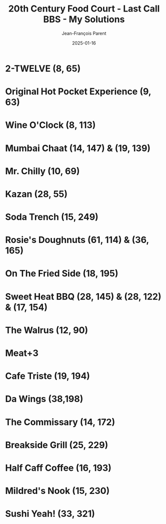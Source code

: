 #+TITLE:       20th Century Food Court - Last Call BBS - My Solutions
#+AUTHOR:      Jean-François Parent
#+EMAIL:       parent.j.f@gmail.com
#+DATE:        2025-01-16
#+URI:         /blog/%y/%m/%d/20th-century-food-court---last-call-bbs
#+KEYWORDS:    last-call-bbs,zachtronics
#+TAGS:        last-call-bbs,zachtronics
#+LANGUAGE:    en
#+OPTIONS:     H:3 num:nil toc:1 \n:nil ::t |:t ^:nil -:nil f:t *:t <:t
#+DESCRIPTION: My 20th Century Food Court Solutions


* 2-TWELVE (8, 65)

#+BEGIN_EXPORT html
<img src="/media/images/20th-Century-Food-Court_2-TWELVE_8_65.gif" />
#+END_EXPORT

* Original Hot Pocket Experience (9, 63)

#+BEGIN_EXPORT html
<img src="/media/images/20th-Century-Food-Court_ORIGINAL-HOT-POCKET-EXPERIENCE_9_63.gif" />
#+END_EXPORT

* Wine O'Clock (8, 113)

#+BEGIN_EXPORT html
<img src="/media/images/20th-Century-Food-Court_WINE-O-CLOCK_8_113.gif" />
#+END_EXPORT

* Mumbai Chaat (14, 147) & (19, 139)

#+BEGIN_EXPORT html
<img src="/media/images/20th-Century-Food-Court_MUMBAI-CHAAT_14_147.gif" />
#+END_EXPORT

#+BEGIN_EXPORT html
<img src="/media/images/20th-Century-Food-Court_MUMBAI-CHAAT_19_139.gif" />
#+END_EXPORT

* Mr. Chilly (10, 69)

#+BEGIN_EXPORT html
<img src="/media/images/20th-Century-Food-Court_MR-CHILLY_10_69.gif" />
#+END_EXPORT

* Kazan (28, 55)

#+BEGIN_EXPORT html
<img src="/media/images/20th-Century-Food-Court_KAZAN_28_55.gif" />
#+END_EXPORT

* Soda Trench (15, 249)

#+BEGIN_EXPORT html
<img src="/media/images/20th-Century-Food-Court _SODA-TRENCH_15_249.gif" />
#+END_EXPORT

* Rosie's Doughnuts (61, 114) & (36, 165)

#+BEGIN_EXPORT html
<img src="/media/images/20th-Century-Food-Court_ROSIES-DOUGHNUTS_61_114.gif" />
#+END_EXPORT

#+BEGIN_EXPORT html
<img src="/media/images/20th-Century-Food-Court_ROSIES-DOUGHNUTS_36_165.gif" />
#+END_EXPORT

* On The Fried Side (18, 195)

#+BEGIN_EXPORT html
<img src="/media/images/20th-Century-Food-Court_ON-THE-FRIED-SIDE_18_195.gif" />
#+END_EXPORT

* Sweet Heat BBQ (28, 145) & (28, 122) & (17, 154)

#+BEGIN_EXPORT html
<img src="/media/images/20th-Century-Food-Court_SWEET-HEAT-BBQ_28_145.gif" />
#+END_EXPORT

#+BEGIN_EXPORT html
<img src="/media/images/20th-Century-Food-Court_SWEET-HEAT-BBQ_28_122.gif" />
#+END_EXPORT

#+BEGIN_EXPORT html
<img src="/media/images/20th-Century-Food-Court_SWEET-HEAT-BBQ_17_154.gif" />
#+END_EXPORT

* The Walrus (12, 90)

#+BEGIN_EXPORT html
<img src="/media/images/20th-Century-Food-Court_THE-WALRUS_12_90.gif" />
#+END_EXPORT

* Meat+3

#+BEGIN_EXPORT html
<img src="/media/images/20th Century Food Court - MEAT+3 (13, 113, 2025-10-23-07-53-48).gif" />
#+END_EXPORT

* Cafe Triste (19, 194)

#+BEGIN_EXPORT html
<img src="/media/images/20th-Century-Food-Court_CAFE-TRISTE_19_194.gif" />
#+END_EXPORT

* Da Wings (38,198)

#+BEGIN_EXPORT html
<img src="/media/images/20th-Century-Food-Court_DA-WINGS_38_198.gif" />
#+END_EXPORT

* The Commissary (14, 172)

#+BEGIN_EXPORT html
<img src="/media/images/20th-Century-Food-Court_THE-COMMISSARY_14_172.gif" />
#+END_EXPORT

* Breakside Grill (25, 229)

#+BEGIN_EXPORT html
<img src="/media/images/20th Century Food Court - BREAKSIDE GRILL (24, 229, 2025-10-22-20-26-08).gif" />
#+END_EXPORT

* Half Caff Coffee (16, 193)

#+BEGIN_EXPORT html
<img src="/media/images/20th_Century_Food-Court_HALF-CAFF-COFFEE_16_193.gif" />
#+END_EXPORT

* Mildred's Nook (15, 230)

#+BEGIN_EXPORT html
<img src="/media/images/20th-Century-Food-Court_MILDREDS-NOOK_15_230.gif" />
#+END_EXPORT

* Sushi Yeah! (33, 321)

#+BEGIN_EXPORT html
<img src="/media/images/20th-Century-Food-Court_SUSHI-YEAH_33_321.gif" />
#+END_EXPORT
